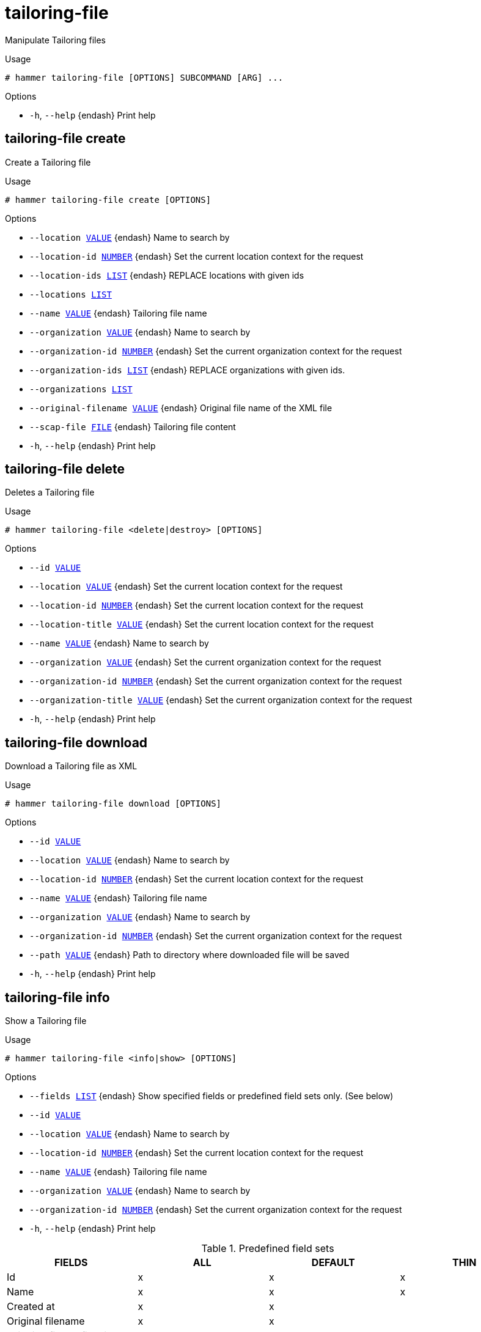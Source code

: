 [id="hammer-tailoring-file"]
= tailoring-file

Manipulate Tailoring files

.Usage
----
# hammer tailoring-file [OPTIONS] SUBCOMMAND [ARG] ...
----



.Options
* `-h`, `--help` {endash} Print help



[id="hammer-tailoring-file-create"]
== tailoring-file create

Create a Tailoring file

.Usage
----
# hammer tailoring-file create [OPTIONS]
----

.Options
* `--location xref:hammer-option-details-value[VALUE]` {endash} Name to search by
* `--location-id xref:hammer-option-details-number[NUMBER]` {endash} Set the current location context for the request
* `--location-ids xref:hammer-option-details-list[LIST]` {endash} REPLACE locations with given ids
* `--locations xref:hammer-option-details-list[LIST]`
* `--name xref:hammer-option-details-value[VALUE]` {endash} Tailoring file name
* `--organization xref:hammer-option-details-value[VALUE]` {endash} Name to search by
* `--organization-id xref:hammer-option-details-number[NUMBER]` {endash} Set the current organization context for the request
* `--organization-ids xref:hammer-option-details-list[LIST]` {endash} REPLACE organizations with given ids.
* `--organizations xref:hammer-option-details-list[LIST]`
* `--original-filename xref:hammer-option-details-value[VALUE]` {endash} Original file name of the XML file
* `--scap-file xref:hammer-option-details-file[FILE]` {endash} Tailoring file content
* `-h`, `--help` {endash} Print help


[id="hammer-tailoring-file-delete"]
== tailoring-file delete

Deletes a Tailoring file

.Usage
----
# hammer tailoring-file <delete|destroy> [OPTIONS]
----

.Options
* `--id xref:hammer-option-details-value[VALUE]`
* `--location xref:hammer-option-details-value[VALUE]` {endash} Set the current location context for the request
* `--location-id xref:hammer-option-details-number[NUMBER]` {endash} Set the current location context for the request
* `--location-title xref:hammer-option-details-value[VALUE]` {endash} Set the current location context for the request
* `--name xref:hammer-option-details-value[VALUE]` {endash} Name to search by
* `--organization xref:hammer-option-details-value[VALUE]` {endash} Set the current organization context for the request
* `--organization-id xref:hammer-option-details-number[NUMBER]` {endash} Set the current organization context for the request
* `--organization-title xref:hammer-option-details-value[VALUE]` {endash} Set the current organization context for the request
* `-h`, `--help` {endash} Print help


[id="hammer-tailoring-file-download"]
== tailoring-file download

Download a Tailoring file as XML

.Usage
----
# hammer tailoring-file download [OPTIONS]
----

.Options
* `--id xref:hammer-option-details-value[VALUE]`
* `--location xref:hammer-option-details-value[VALUE]` {endash} Name to search by
* `--location-id xref:hammer-option-details-number[NUMBER]` {endash} Set the current location context for the request
* `--name xref:hammer-option-details-value[VALUE]` {endash} Tailoring file name
* `--organization xref:hammer-option-details-value[VALUE]` {endash} Name to search by
* `--organization-id xref:hammer-option-details-number[NUMBER]` {endash} Set the current organization context for the request
* `--path xref:hammer-option-details-value[VALUE]` {endash} Path to directory where downloaded file will be saved
* `-h`, `--help` {endash} Print help


[id="hammer-tailoring-file-info"]
== tailoring-file info

Show a Tailoring file

.Usage
----
# hammer tailoring-file <info|show> [OPTIONS]
----

.Options
* `--fields xref:hammer-option-details-list[LIST]` {endash} Show specified fields or predefined field sets only. (See below)
* `--id xref:hammer-option-details-value[VALUE]`
* `--location xref:hammer-option-details-value[VALUE]` {endash} Name to search by
* `--location-id xref:hammer-option-details-number[NUMBER]` {endash} Set the current location context for the request
* `--name xref:hammer-option-details-value[VALUE]` {endash} Tailoring file name
* `--organization xref:hammer-option-details-value[VALUE]` {endash} Name to search by
* `--organization-id xref:hammer-option-details-number[NUMBER]` {endash} Set the current organization context for the request
* `-h`, `--help` {endash} Print help

.Predefined field sets
|===
| FIELDS                             | ALL | DEFAULT | THIN

| Id                                 | x   | x       | x
| Name                               | x   | x       | x
| Created at                         | x   | x       |
| Original filename                  | x   | x       |
| Tailoring file profiles/id         | x   | x       |
| Tailoring file profiles/profile id | x   | x       |
| Tailoring file profiles/title      | x   | x       |
| Locations/                         | x   | x       |
| Organizations/                     | x   | x       |
|===


[id="hammer-tailoring-file-list"]
== tailoring-file list

List Tailoring files

.Usage
----
# hammer tailoring-file <list|index> [OPTIONS]
----

.Options
* `--fields xref:hammer-option-details-list[LIST]` {endash} Show specified fields or predefined field sets only. (See below)
* `--location xref:hammer-option-details-value[VALUE]` {endash} Set the current location context for the request
* `--location-id xref:hammer-option-details-number[NUMBER]` {endash} Set the current location context for the request
* `--location-title xref:hammer-option-details-value[VALUE]` {endash} Set the current location context for the request
* `--order xref:hammer-option-details-value[VALUE]` {endash} Sort and order by a searchable field, e.g. `<field> DESC`
* `--organization xref:hammer-option-details-value[VALUE]` {endash} Set the current organization context for the request
* `--organization-id xref:hammer-option-details-number[NUMBER]` {endash} Set the current organization context for the request
* `--organization-title xref:hammer-option-details-value[VALUE]` {endash} Set the current organization context for the request
* `--page xref:hammer-option-details-number[NUMBER]` {endash} Page number, starting at 1
* `--per-page xref:hammer-option-details-value[VALUE]` {endash} Number of results per page to return, `all` to return all results
* `--search xref:hammer-option-details-value[VALUE]` {endash} Filter results
* `-h`, `--help` {endash} Print help

.Predefined field sets
|===
| FIELDS | ALL | DEFAULT | THIN

| Id     | x   | x       | x
| Name   | x   | x       | x
|===

.Search / Order fields
* `created_at` {endash} datetime
* `filename` {endash} string
* `location` {endash} string
* `location_id` {endash} integer
* `name` {endash} string
* `organization` {endash} string
* `organization_id` {endash} integer

[id="hammer-tailoring-file-update"]
== tailoring-file update

Update a Tailoring file

.Usage
----
# hammer tailoring-file update [OPTIONS]
----

.Options
* `--id xref:hammer-option-details-value[VALUE]`
* `--location xref:hammer-option-details-value[VALUE]` {endash} Name to search by
* `--location-id xref:hammer-option-details-number[NUMBER]` {endash} Set the current location context for the request
* `--location-ids xref:hammer-option-details-list[LIST]` {endash} REPLACE locations with given ids
* `--locations xref:hammer-option-details-list[LIST]`
* `--name xref:hammer-option-details-value[VALUE]` {endash} Tailoring file name
* `--new-name xref:hammer-option-details-value[VALUE]` {endash} Tailoring file name
* `--organization xref:hammer-option-details-value[VALUE]` {endash} Name to search by
* `--organization-id xref:hammer-option-details-number[NUMBER]` {endash} Set the current organization context for the request
* `--organization-ids xref:hammer-option-details-list[LIST]` {endash} REPLACE organizations with given ids.
* `--organizations xref:hammer-option-details-list[LIST]`
* `--original-filename xref:hammer-option-details-value[VALUE]` {endash} Original file name of the XML file
* `--scap-file xref:hammer-option-details-file[FILE]` {endash} Tailoring file content
* `-h`, `--help` {endash} Print help


